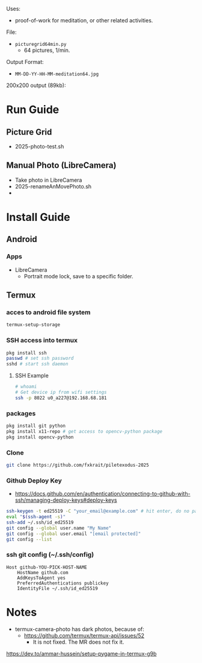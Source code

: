 Uses:
- proof-of-work for meditation, or other related activities.

File:
- ~picturegrid64min.py~
  - 64 pictures, 1/min.
  
Output Format:
- ~MM-DD-YY-HH-MM-meditation64.jpg~

200x200 output (89kb):

[[file:ex_image_200x200.png]]



* Run Guide
** Picture Grid
- 2025-photo-test.sh
** Manual Photo (LibreCamera)
- Take photo in LibreCamera
- 2025-renameAnMovePhoto.sh
- 
* Install Guide
** Android
*** Apps
- LibreCamera
  - Portrait mode lock, save to a specific folder.

** Termux
*** acces to android file system
#+BEGIN_SRC sh
termux-setup-storage
#+END_SRC
*** SSH access into termux
#+BEGIN_SRC sh
pkg install ssh
passwd # set ssh password
sshd # start ssh daemon
#+END_SRC

**** SSH Example
#+BEGIN_SRC sh
# whoami
# Get device ip from wifi settings
ssh -p 8022 u0_a227@192.168.68.181
#+END_SRC

*** packages
#+BEGIN_SRC sh
pkg install git python
pkg install x11-repo # get access to opencv-python package
pkg install opencv-python
#+END_SRC

*** Clone
#+BEGIN_SRC sh
git clone https://github.com/fxkrait/piletexodus-2025
#+END_SRC


*** Github Deploy Key
- https://docs.github.com/en/authentication/connecting-to-github-with-ssh/managing-deploy-keys#deploy-keys
#+BEGIN_SRC sh
ssh-keygen -t ed25519 -C "your_email@example.com" # hit enter, do no password
eval "$(ssh-agent -s)"
ssh-add ~/.ssh/id_ed25519
git config --global user.name "My Name"
git config --global user.email "[email protected]"
git config --list
#+END_SRC

*** ssh git config (~/.ssh/config)
#+begin_src text
Host github-YOU-PICK-HOST-NAME
    HostName github.com
    AddKeysToAgent yes
    PreferredAuthentications publickey
    IdentityFile ~/.ssh/id_ed25519
#+end_src


* Notes
- termux-camera-photo has dark photos, because of:
  - https://github.com/termux/termux-api/issues/52
    - It is not fixed. The MR does not fix it.
https://dev.to/ammar-hussein/setup-pygame-in-termux-g9b
